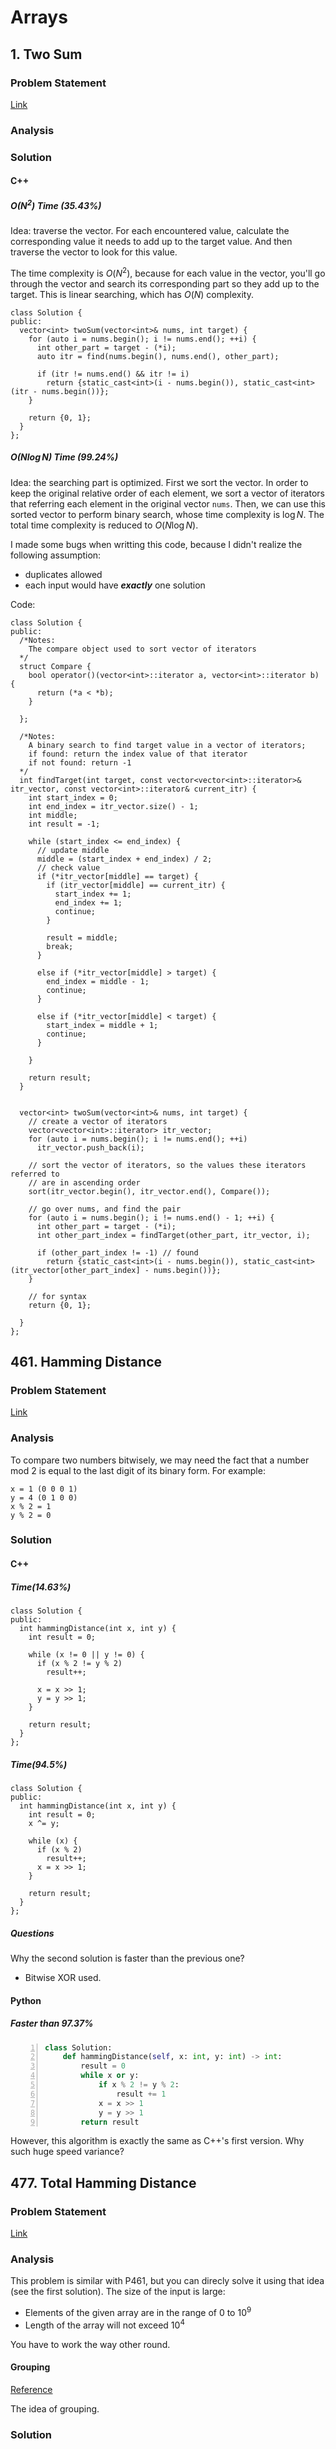 #+STARTUP: indent
#+OPTIONS: H:6
#+LATEX_HEADER: \usepackage[margin=1in] {geometry}
#+LATEX_HEADER: \usepackage{parskip}
#+LATEX_HEADER: \setlength\parindent{0pt}
#+LATEX_HEADER: \linespread {1.0}
#+LATEX_HEADER: \setcounter{tocdepth} {3}
#+LATEX_HEADER: \setcounter{secnumdepth} {3}
#+LATEX_CLASS: book
#+LATEX_CLASS_OPTIONS: [12pt]

* Arrays
** 1. Two Sum
*** Problem Statement
[[https://leetcode.com/problems/two-sum/][Link]]
*** Analysis

*** Solution
**** C++
***** \(O(N^2)\) Time (35.43%)
Idea: traverse the vector. For each encountered value, calculate the corresponding value it needs to add up to the target value. And then traverse the vector to look for this value.

The time complexity is \(O(N^2)\), because for each value in the vector, you'll go through the vector and search its corresponding part so they add up to the target. This is linear searching, which has \(O(N)\) complexity.
#+begin_src c++ -n
class Solution {
public:
  vector<int> twoSum(vector<int>& nums, int target) {
    for (auto i = nums.begin(); i != nums.end(); ++i) {
      int other_part = target - (*i);
      auto itr = find(nums.begin(), nums.end(), other_part);
      
      if (itr != nums.end() && itr != i)
        return {static_cast<int>(i - nums.begin()), static_cast<int>(itr - nums.begin())};
    }
    
    return {0, 1};
  }
};
#+end_src
***** \(O(N\log{N})\) Time (99.24%)
Idea: the searching part is optimized. First we sort the vector. In order to keep the original relative order of each element, we sort a vector of iterators that referring each element in the original vector ~nums~. Then, we can use this sorted vector to perform binary search, whose time complexity is \(\log{N}\). The total time complexity is reduced to \(O(N\log{N})\).

I made some bugs when writting this code, because I didn't realize the following assumption:
- duplicates allowed
- each input would have */exactly/* one solution

Code:
#+begin_src c++ -n
class Solution {
public:
  /*Notes: 
    The compare object used to sort vector of iterators
  */
  struct Compare {
    bool operator()(vector<int>::iterator a, vector<int>::iterator b) {
      return (*a < *b);      
    }

  };
  
  /*Notes: 
    A binary search to find target value in a vector of iterators;
    if found: return the index value of that iterator 
    if not found: return -1
  */
  int findTarget(int target, const vector<vector<int>::iterator>& itr_vector, const vector<int>::iterator& current_itr) {
    int start_index = 0;
    int end_index = itr_vector.size() - 1;
    int middle;
    int result = -1;
    
    while (start_index <= end_index) {
      // update middle 
      middle = (start_index + end_index) / 2;
      // check value 
      if (*itr_vector[middle] == target) {
        if (itr_vector[middle] == current_itr) {
          start_index += 1;
          end_index += 1;
          continue;
        }
        
        result = middle;
        break;
      }

      else if (*itr_vector[middle] > target) {
        end_index = middle - 1;
        continue;
      }
      
      else if (*itr_vector[middle] < target) {
        start_index = middle + 1;
        continue;
      }
      
    }
    
    return result;
  }

  
  vector<int> twoSum(vector<int>& nums, int target) {
    // create a vector of iterators
    vector<vector<int>::iterator> itr_vector;
    for (auto i = nums.begin(); i != nums.end(); ++i)
      itr_vector.push_back(i);
    
    // sort the vector of iterators, so the values these iterators referred to 
    // are in ascending order
    sort(itr_vector.begin(), itr_vector.end(), Compare());
    
    // go over nums, and find the pair
    for (auto i = nums.begin(); i != nums.end() - 1; ++i) {
      int other_part = target - (*i);
      int other_part_index = findTarget(other_part, itr_vector, i);
      
      if (other_part_index != -1) // found
        return {static_cast<int>(i - nums.begin()), static_cast<int>(itr_vector[other_part_index] - nums.begin())};
    }
    
    // for syntax
    return {0, 1};
    
  }
};
#+end_src
** 461. Hamming Distance
*** Problem Statement
[[https://leetcode.com/problems/hamming-distance/][Link]]
*** Analysis
To compare two numbers bitwisely, we may need the fact that a number mod 2 is equal to the last digit of its binary form. For example:
#+BEGIN_EXAMPLE
x = 1 (0 0 0 1)
y = 4 (0 1 0 0)
x % 2 = 1
y % 2 = 0
#+END_EXAMPLE
*** Solution
**** C++
***** Time(14.63%)
#+begin_src c++ -n
class Solution {
public:
  int hammingDistance(int x, int y) {
    int result = 0;

    while (x != 0 || y != 0) {
      if (x % 2 != y % 2)
        result++;

      x = x >> 1;
      y = y >> 1;
    }

    return result;
  }
};
#+end_src
***** Time(94.5%)
#+begin_src c++ -n
class Solution {
public:
  int hammingDistance(int x, int y) {
    int result = 0;
    x ^= y;

    while (x) {
      if (x % 2)
        result++;
      x = x >> 1;
    }

    return result;
  }
};
#+end_src
***** Questions
Why the second solution is faster than the previous one?
- Bitwise XOR used.
**** Python
***** Faster than 97.37%
#+begin_src python -n
class Solution:
    def hammingDistance(self, x: int, y: int) -> int:
        result = 0
        while x or y:
            if x % 2 != y % 2:
                result += 1
            x = x >> 1
            y = y >> 1
        return result
#+end_src
However, this algorithm is exactly the same as C++'s first version. Why such huge speed variance?
** 477. Total Hamming Distance
*** Problem Statement
[[https://leetcode.com/problems/total-hamming-distance/][Link]]
*** Analysis
This problem is similar with P461, but you can direcly solve it using that idea (see the first solution). The size of the input is large:
- Elements of the given array are in the range of \(0\) to \(10^9\)
- Length of the array will not exceed \(10^4\)

You have to work the way other round.
**** Grouping
[[https://leetcode.com/problems/total-hamming-distance/discuss/96250/C%2B%2B-O(n)-runtime-O(1)-space][Reference]]

The idea of grouping.
*** Solution
**** C++
***** Not Accepted (too slow)
This algorithm is too slow.
#+begin_src c++ -n
class Solution {
public:
  int hammingDistance(const int& x, const int& y) {
    int result = 0;
    int a = x ^ y;

    while (a != 0) {
      if (a % 2)
        result++;
      a = a >> 1;
    }

    return result;
  }  

  int totalHammingDistance(vector<int>& nums) {
    int count = 0;
    for (int i = 0; i < nums.size() - 1; ++i) {
      for (int j = i + 1; j < nums.size(); ++j)
        count += hammingDistance(nums[i], nums[j]);
    }
    return count;
  }
};
#+end_src
***** Time (6.59%) Space (5.13%)
This is the first version after I read and apply the idea of grouping numbers with different Least Significant bit. Although it is still slow, it is accepted.....
#+begin_src c++ -n
class Solution {
public:
  int totalHammingDistance(vector<int>& nums) {
    vector<int> LSB_ones;
    vector<int> LSB_zeros;
    int count = 0;
    int non_zero_count = 1; // loop continue until no non-zero num in nums
    
    while (non_zero_count) {
      // clear temp container, reset non-zero count
      LSB_ones.clear();
      LSB_zeros.clear();
      non_zero_count = 0;
      
      // collect number, divide into two groups
      for (auto& i : nums) {
        if (i % 2 == 0)
          LSB_zeros.push_back(i);
        else 
          LSB_ones.push_back(i);
        
        // update i and non_zero_count
        i = i >> 1;
        if (i)
          non_zero_count++;
      }
      
      // update count 
      count += LSB_ones.size() * LSB_zeros.size();
    }
    
    return count;
  }
};
#+end_src
*** Tasks [0/4]
- [ ] Write the analysis of grouping idea and my code
- [ ] Read code in reference of grouping idea, make notes
- [ ] Check other possible solution and make future plan
- [ ] Try to generalize this problem 
** 771. Jewels and Stones
*** Problem Statement
[[https://leetcode.com/problems/jewels-and-stones/][Link]]
*** Analysis
*** Solution
**** C++
***** \(N^2\) Time (96.35%) Space (79.64%)
#+begin_src c++ -n
class Solution {
public:
  int numJewelsInStones(string J, string S) {
    int numJewl = 0;
    for (auto s : S)
      if (isJewels(s, J))
        numJewl++;
    return numJewl;
  }
  
  bool isJewels(char s, string J) {
    for (auto j : J)
      if (s == j)
        return true;
    
    return false;
  }
};
#+end_src
